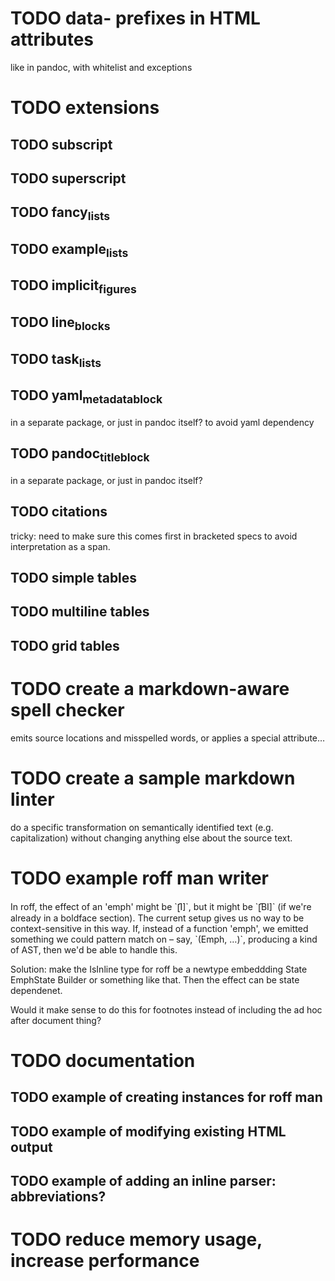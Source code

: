 * TODO data- prefixes in HTML attributes
like in pandoc, with whitelist and exceptions
* TODO extensions
** TODO subscript
** TODO superscript
** TODO fancy_lists
** TODO example_lists
** TODO implicit_figures
** TODO line_blocks
** TODO task_lists
** TODO yaml_metadata_block
in a separate package, or just in pandoc itself?
to avoid yaml dependency
** TODO pandoc_title_block
in a separate package, or just in pandoc itself?
** TODO citations
tricky: need to make sure this comes first in bracketed specs to avoid
interpretation as a span.
** TODO simple tables
** TODO multiline tables
** TODO grid tables
* TODO create a markdown-aware spell checker
emits source locations and misspelled words,
or applies a special attribute...
* TODO create a sample markdown linter
do a specific transformation on semantically identified
text (e.g. capitalization)
without changing anything else about the source text.
* TODO example roff man writer
In roff, the effect of an 'emph' might
be `\f[I]`, but it might be `\f[BI]` (if we're already in a
boldface section).  The current setup gives us no way to be
context-sensitive in this way.  If, instead of a function 'emph',
we emitted something we could pattern match on -- say,
`(Emph, ...)`, producing a kind of AST, then we'd be able to
handle this.

Solution: make the IsInline type for roff be a newtype
embeddding State EmphState Builder or something like
that.  Then the effect can be state dependenet.

Would it make sense to do this for footnotes instead of
including the ad hoc after document thing?
* TODO documentation
** TODO example of creating instances for roff man
** TODO example of modifying existing HTML output
** TODO example of adding an inline parser: abbreviations?
* TODO reduce memory usage, increase performance

